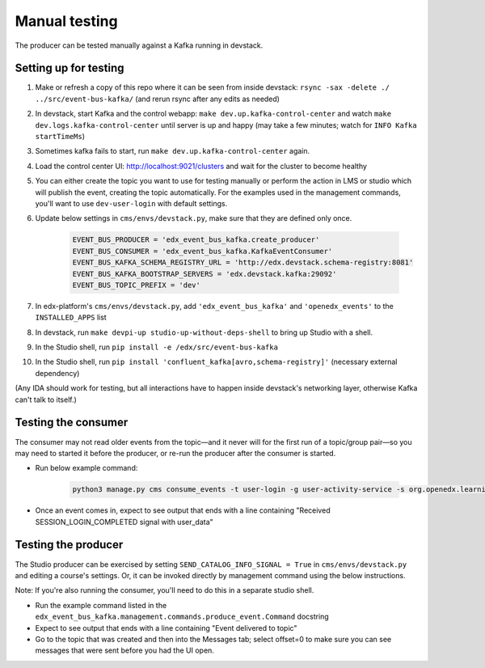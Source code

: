 Manual testing
##############

The producer can be tested manually against a Kafka running in devstack.

Setting up for testing
======================

#. Make or refresh a copy of this repo where it can be seen from inside devstack: ``rsync -sax -delete ./ ../src/event-bus-kafka/`` (and rerun rsync after any edits as needed)
#. In devstack, start Kafka and the control webapp: ``make dev.up.kafka-control-center`` and watch ``make dev.logs.kafka-control-center`` until server is up and happy (may take a few minutes; watch for ``INFO Kafka startTimeMs``)
#. Sometimes kafka fails to start, run ``make dev.up.kafka-control-center`` again.
#. Load the control center UI: http://localhost:9021/clusters and wait for the cluster to become healthy
#. You can either create the topic you want to use for testing manually or perform the action in LMS or studio which will publish the event, creating the topic automatically. For the examples used in the management commands, you'll want to use ``dev-user-login`` with default settings.
#. Update below settings in ``cms/envs/devstack.py``, make sure that they are defined only once.

    .. code-block:: python

            EVENT_BUS_PRODUCER = 'edx_event_bus_kafka.create_producer'
            EVENT_BUS_CONSUMER = 'edx_event_bus_kafka.KafkaEventConsumer'
            EVENT_BUS_KAFKA_SCHEMA_REGISTRY_URL = 'http://edx.devstack.schema-registry:8081'
            EVENT_BUS_KAFKA_BOOTSTRAP_SERVERS = 'edx.devstack.kafka:29092'
            EVENT_BUS_TOPIC_PREFIX = 'dev'

#. In edx-platform's ``cms/envs/devstack.py``, add ``'edx_event_bus_kafka'`` and ``'openedx_events'`` to the ``INSTALLED_APPS`` list
#. In devstack, run ``make devpi-up studio-up-without-deps-shell`` to bring up Studio with a shell.
#. In the Studio shell, run ``pip install -e /edx/src/event-bus-kafka``
#. In the Studio shell, run ``pip install 'confluent_kafka[avro,schema-registry]'`` (necessary external dependency)

(Any IDA should work for testing, but all interactions have to happen inside devstack's networking layer, otherwise Kafka can't talk to itself.)

Testing the consumer
====================

The consumer may not read older events from the topic—and it never will for the first run of a topic/group pair—so you may need to started it before the producer, or re-run the producer after the consumer is started.

- Run below example command:

    .. code-block:: bash

        python3 manage.py cms consume_events -t user-login -g user-activity-service -s org.openedx.learning.auth.session.login.completed.v1

- Once an event comes in, expect to see output that ends with a line containing "Received SESSION_LOGIN_COMPLETED signal with user_data"

Testing the producer
====================

The Studio producer can be exercised by setting ``SEND_CATALOG_INFO_SIGNAL = True`` in ``cms/envs/devstack.py`` and editing a course's settings. Or, it can be invoked directly by management command using the below instructions.

Note: If you're also running the consumer, you'll need to do this in a separate studio shell.

- Run the example command listed in the ``edx_event_bus_kafka.management.commands.produce_event.Command`` docstring
- Expect to see output that ends with a line containing "Event delivered to topic"
- Go to the topic that was created and then into the Messages tab; select offset=0 to make sure you can see messages that were sent before you had the UI open.


